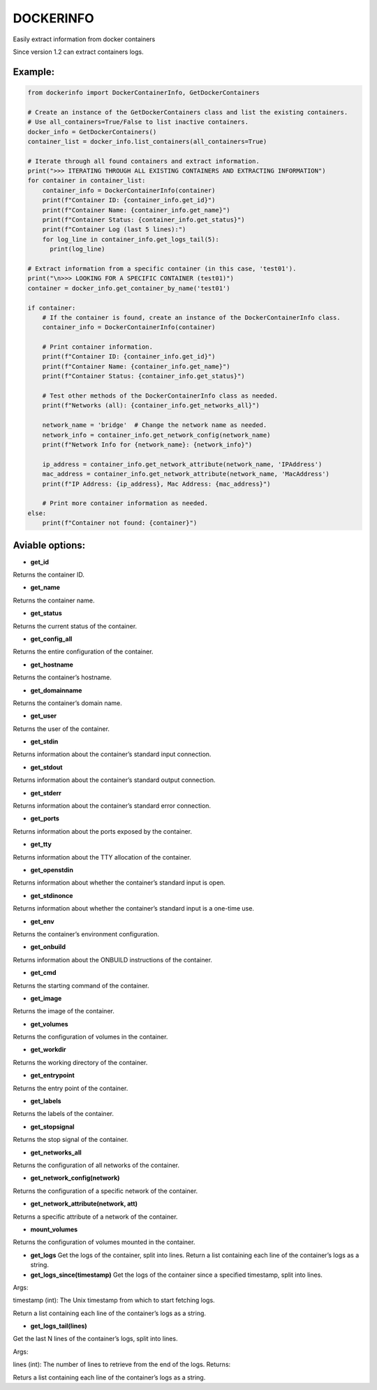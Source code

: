 DOCKERINFO
==========


.. image:: https://img.shields.io/pypi/dm/dockerinfo
   :alt: PyPI - Downloads per month

.. image:: https://img.shields.io/pepy/dt/dockerinfo
   :alt: Pepy Total Downlods


Easily extract information from docker containers

Since version 1.2 can extract containers logs.

Example:
--------

.. code:: python

   from dockerinfo import DockerContainerInfo, GetDockerContainers

   # Create an instance of the GetDockerContainers class and list the existing containers.
   # Use all_containers=True/False to list inactive containers.
   docker_info = GetDockerContainers()
   container_list = docker_info.list_containers(all_containers=True)

   # Iterate through all found containers and extract information.
   print(">>> ITERATING THROUGH ALL EXISTING CONTAINERS AND EXTRACTING INFORMATION")
   for container in container_list:
       container_info = DockerContainerInfo(container)
       print(f"Container ID: {container_info.get_id}")
       print(f"Container Name: {container_info.get_name}")
       print(f"Container Status: {container_info.get_status}")
       print(f"Container Log (last 5 lines):")
       for log_line in container_info.get_logs_tail(5):
         print(log_line)

   # Extract information from a specific container (in this case, 'test01').
   print("\n>>> LOOKING FOR A SPECIFIC CONTAINER (test01)")
   container = docker_info.get_container_by_name('test01')

   if container:
       # If the container is found, create an instance of the DockerContainerInfo class.
       container_info = DockerContainerInfo(container)
       
       # Print container information.
       print(f"Container ID: {container_info.get_id}")
       print(f"Container Name: {container_info.get_name}")
       print(f"Container Status: {container_info.get_status}")

       # Test other methods of the DockerContainerInfo class as needed.
       print(f"Networks (all): {container_info.get_networks_all}")
       
       network_name = 'bridge'  # Change the network name as needed.
       network_info = container_info.get_network_config(network_name)
       print(f"Network Info for {network_name}: {network_info}")

       ip_address = container_info.get_network_attribute(network_name, 'IPAddress')
       mac_address = container_info.get_network_attribute(network_name, 'MacAddress')
       print(f"IP Address: {ip_address}, Mac Address: {mac_address}")

       # Print more container information as needed.
   else:
       print(f"Container not found: {container}")

Aviable options:
----------------

-  **get_id**

Returns the container ID.

-  **get_name**

Returns the container name.

-  **get_status**

Returns the current status of the container.

-  **get_config_all**

Returns the entire configuration of the container.

-  **get_hostname**

Returns the container’s hostname.

-  **get_domainname**

Returns the container’s domain name.

-  **get_user**

Returns the user of the container.

-  **get_stdin**

Returns information about the container’s standard input connection.

-  **get_stdout**

Returns information about the container’s standard output connection.

-  **get_stderr**

Returns information about the container’s standard error connection.

-  **get_ports**

Returns information about the ports exposed by the container.

-  **get_tty**

Returns information about the TTY allocation of the container.

-  **get_openstdin**

Returns information about whether the container’s standard input is
open.

-  **get_stdinonce**

Returns information about whether the container’s standard input is a
one-time use.

-  **get_env**

Returns the container’s environment configuration.

-  **get_onbuild**

Returns information about the ONBUILD instructions of the container.

-  **get_cmd**

Returns the starting command of the container.

-  **get_image**

Returns the image of the container.

-  **get_volumes**

Returns the configuration of volumes in the container.

-  **get_workdir**

Returns the working directory of the container.

-  **get_entrypoint**

Returns the entry point of the container.

-  **get_labels**

Returns the labels of the container.

-  **get_stopsignal**

Returns the stop signal of the container.

-  **get_networks_all**

Returns the configuration of all networks of the container.

-  **get_network_config(network)**

Returns the configuration of a specific network of the container.

-  **get_network_attribute(network, att)**

Returns a specific attribute of a network of the container.

-  **mount_volumes**

Returns the configuration of volumes mounted in the container.

-  **get_logs** Get the logs of the container, split into lines. Return
   a list containing each line of the container’s logs as a string.

-  **get_logs_since(timestamp)** Get the logs of the container since a
   specified timestamp, split into lines.

Args:

timestamp (int): The Unix timestamp from which to start fetching logs.

Return a list containing each line of the container’s logs as a string.

-  **get_logs_tail(lines)**

Get the last N lines of the container’s logs, split into lines.

Args:

lines (int): The number of lines to retrieve from the end of the logs.
Returns:

Returs a list containing each line of the container’s logs as a string.

.. |PyPI| image:: https://img.shields.io/pypi/v/dockerinfo
.. |PyPI - Downloads| image:: https://img.shields.io/pypi/dm/dockerinfo?color=%2360EE59
.. |Total Downloads| image:: https://static.pepy.tech/badge/dockerinfo
